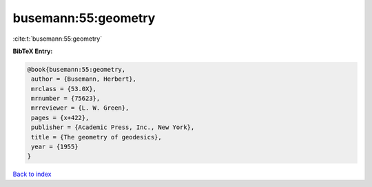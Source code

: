 busemann:55:geometry
====================

:cite:t:`busemann:55:geometry`

**BibTeX Entry:**

.. code-block:: bibtex

   @book{busemann:55:geometry,
    author = {Busemann, Herbert},
    mrclass = {53.0X},
    mrnumber = {75623},
    mrreviewer = {L. W. Green},
    pages = {x+422},
    publisher = {Academic Press, Inc., New York},
    title = {The geometry of geodesics},
    year = {1955}
   }

`Back to index <../By-Cite-Keys.html>`_

